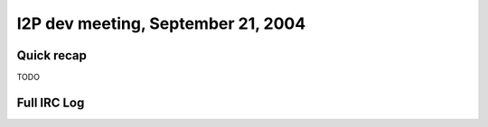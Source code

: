 I2P dev meeting, September 21, 2004
===================================

Quick recap
-----------

TODO

Full IRC Log
------------
